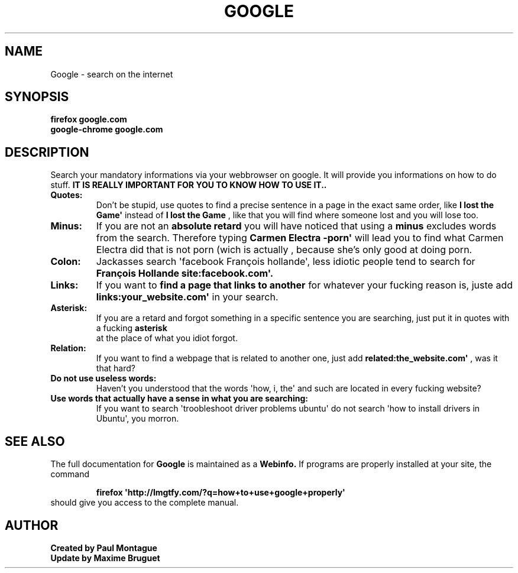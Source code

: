 .TH GOOGLE "1" "August 2015" "FIREFOX & CHROME UTILS" "Google Commands"
.SH NAME
Google \- search on the internet
.SH SYNOPSIS
.B firefox google.com
.TP
.B google-chrome google.com
.SH DESCRIPTION
.PP
Search your mandatory informations via your webbrowser on google. It will provide you informations on how to do stuff. 
.B IT IS REALLY IMPORTANT FOR YOU TO KNOW HOW TO USE IT..
.TP
\fBQuotes:\fR
Don't be stupid, use quotes to find a precise sentence in a page in the exact same order, like 
.B\(aqI lost the Game\(aq
instead of 
.B I lost the Game
, like that you will find where someone lost and you will lose too.
.TP
\fBMinus:\fR
If you are not an 
.B absolute retard
you will have noticed that using a 
.B minus
excludes words from the search. Therefore typing 
.B\(aqCarmen Electra -porn\(aq
will lead you to find what Carmen Electra did that is not porn (wich is actually 
.Bstupid
, because she's only good at doing porn.
.TP
\fBColon:\fR
Jackasses 
.B(what you definitely are)
search \(aqfacebook François hollande\(aq, less idiotic people tend to search for 
.B\(aqFrançois Hollande site:facebook.com\(aq.
.TP
\fBLinks:\fR
If you want to 
.B find a page that links to another
for whatever your fucking reason is, juste add 
.B\(aqlinks:your_website.com\(aq
in your search.
.TP
\fBAsterisk:\fR
If you are a retard and forgot something in a specific sentence you are searching, just put it in quotes with a fucking 
.B asterisk
 at the place of what you idiot forgot.
.TP
\fBRelation:\fR
If you want to find a webpage that is related to another one, just add 
.B\(aqrelated:the_website.com\(aq
, was it that hard?
.TP
\fBDo not use useless words:\fR
Haven't you understood that the words \(aqhow, i, the\(aq and such are located in every fucking website?
.TP
\fBUse words that actually have a sense in what you are searching:\fR
If you want to search \(aqtroobleshoot driver problems ubuntu\(aq do not search \(aqhow to install drivers in Ubuntu\(aq, you morron.
.SH SEE ALSO
The full documentation for
.B Google
is maintained as a 
.B Webinfo.
If programs are properly installed at your site, the command
.IP
.B firefox \(aqhttp://lmgtfy.com/?q=how+to+use+google+properly\(aq
.TP
should give you access to the complete manual.
.PP

.SH AUTHOR
.B Created by Paul Montague
.TP
.B Update by Maxime Bruguet
